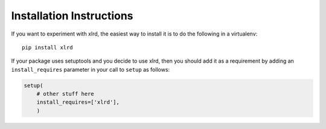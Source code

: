 Installation Instructions
=========================

If you want to experiment with xlrd, the easiest way to
install it is to do the following in a virtualenv::

  pip install xlrd

If your package uses setuptools and you decide to use xlrd,
then you should add it as a requirement by adding an ``install_requires``
parameter in your call to ``setup`` as follows:

.. code-block:: python

    setup(
        # other stuff here
        install_requires=['xlrd'],
        )
